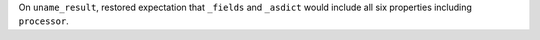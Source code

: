 On ``uname_result``, restored expectation that ``_fields`` and ``_asdict``
would include all six properties including ``processor``.
